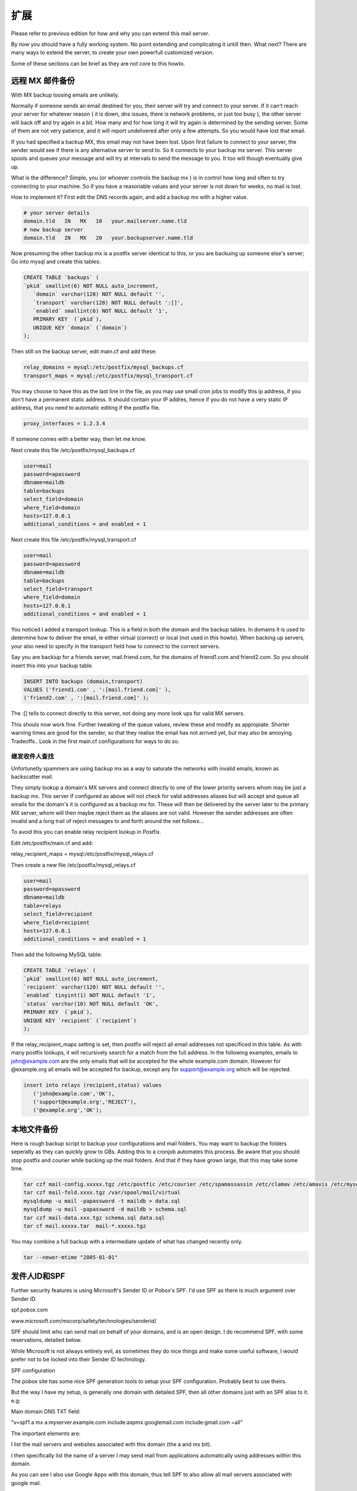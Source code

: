 扩展
============

Please refer to previous edition for how and why you can extend this mail server.

By now you should have a fully working system. No point extending and complicating it untill then. What next? There are many ways to extend the server, to create your own powerfull customized version.

Some of these sections can be brief as they are not core to this howto.

远程 MX 邮件备份
------------------------

With MX backup loosing emails are unlikely.

Normally if someone sends an email destined for you, their server will try and connect to your server.    If it can't reach your server for whatever reason ( it is down, dns issues, there is network problems, or just too busy ), the other server will back off and try again in a bit. How many and for how long it will try again is determined by the sending server. Some of them are not very patience, and it will report undelivered after only a few attempts. So you would have lost that email.

If you had specified a backup MX, this email may not have been lost. Upon first failure to connect to your server, the sender would see if there is any alternative server to send to. So it connects to your backup mx server. This server spools and queues your message and will try at intervals to send the message to you. It too will though eventually give up.

What is the difference? Simple, you (or whoever controls the backup mx ) is in control how long and often to try connecting to your machine. So if you have a reasonable values and your server is not down for weeks, no mail is lost.

How to implement it? First edit the DNS records again, and add a backup mx with a higher value.

.. code-block:: ubuntu

   # your server details
   domain.tld   IN   MX   10   your.mailserver.name.tld
   # new backup server
   domain.tld   IN   MX   20   your.backupserver.name.tld

Now presuming the other backup mx is a postfix server identical to this, or you are backuing up someone else's server; Go into mysql and create this tables:

.. code-block:: mysql

   CREATE TABLE `backups` (
   `pkid` smallint(6) NOT NULL auto_increment,
      `domain` varchar(128) NOT NULL default '',
      `transport` varchar(128) NOT NULL default ':[]',
      `enabled` smallint(6) NOT NULL default '1',
      PRIMARY KEY  (`pkid`),
      UNIQUE KEY `domain` (`domain`)
   );

Then still on the backup server, edit main.cf and add these:

.. code-block:: ini

   relay_domains = mysql:/etc/postfix/mysql_backups.cf
   transport_maps = mysql:/etc/postfix/mysql_transport.cf

You may choose to have this as the last line in the file, as you may use small cron jobs to modify this ip address, if you don't have a permanent static address. It should contain your IP addres, hence if you do not have a very static IP address, that you need to automatic editing if the postfix file.

.. code-block:: ini

   proxy_interfaces = 1.2.3.4

If someone comes with a better way, then let me know.

Next create this file /etc/postfix/mysql_backups.cf

.. code-block:: ini

   user=mail
   password=apassword
   dbname=maildb
   table=backups
   select_field=domain
   where_field=domain
   hosts=127.0.0.1
   additional_conditions = and enabled = 1

Next create this file /etc/postfix/mysql_transport.cf

.. code-block:: ini

   user=mail
   password=apassword         
   dbname=maildb
   table=backups      
   select_field=transport
   where_field=domain
   hosts=127.0.0.1
   additional_conditions = and enabled = 1

You noticed I added a transport lookup. This is a field in both the domain and the backup tables. In domains it is used to determine how to deliver the email, ie either virtual (correct) or local (not used in this howto). When backing up servers, your also need to specify in the transport field how to connect to the correct servers.

Say you are backiup for a friends server, mail.friend.com, for the domains of friend1.com and friend2.com. So you should insert this into your backup table.

.. code-block:: sql

   INSERT INTO backups (domain,transport)
   VALUES ('friend1.com' , ':[mail.friend.com]' ),
   ('friend2.com' , ':[mail.friend.com]' );

The :[] tells to connect directly to this server, not doing any more look ups for valid MX servers.

This shouls now work fine. Further tweaking of the queue values, review these and modify as appropiate. Shorter warning times are good for the sender, so that they realise the email has not arrived yet, but may also be annoying. Tradeoffs.. Look in the first main.cf configurations for ways to do so.

继发收件人查找
^^^^^^^^^^^^^^^^^^^^^^^^^^^^^

Unfortunetly spammers are using backup mx as a way to saturate the networks with invalid emails, known as backscatter mail.

They simply lookup a domain's MX servers and connect directly to one of the lower priority servers whom may be just a backup mx. This server if configured as above will not check for valid addresses aliases but will accept and queue all emails for the domain's it is configured as a backup mx for. These will then be delivered by the server later to the primary MX server, whom will then maybe reject them as the aliases are not valid. However the sender addresses are often invalid and a long trail of reject messages to and forth around the net follows...

To avoid this you can enable relay recipient lookup in Postfix.

Edit /etc/postfix/main.cf and add:

relay_recipient_maps = mysql:/etc/postfix/mysql_relays.cf

Then create a new file /etc/postfix/mysql_relays.cf

.. code-block:: ini

   user=mail
   password=apassword
   dbname=maildb
   table=relays
   select_field=recipient
   where_field=recipient
   hosts=127.0.0.1
   additional_conditions = and enabled = 1
   
Then add the following MySQL table:

.. code-block:: mysql

   CREATE TABLE `relays` (
   `pkid` smallint(6) NOT NULL auto_increment,
   `recipient` varchar(120) NOT NULL default '',
   `enabled` tinyint(1) NOT NULL default '1',
   `status` varchar(10) NOT NULL default 'OK',
   PRIMARY KEY  (`pkid`),
   UNIQUE KEY `recipient` (`recipient`)
   );
   
If the relay_recipient_maps setting is set, then postfix will reject all email addresses not specificed in this table. As with many postfix lookups, it will recursively search for a match from the full address.
In the following examples, emails to john@example.com are the only emails that will be accepted for the whole example.com domain. 
However for @example.org all emails will be accepted for backup, except any for support@example.org which will be rejected.

.. code-block:: mysql

   insert into relays (recipient,status) values 
      ('john@example.com','OK'),
      ('support@example.org','REJECT'),
      ('@example.org','OK');

本地文件备份
----------------------

Here is rough backup script to backup your configurations and mail folders. You may want to backup the folders seperatly as they can quickly grow to GBs. Adding this to a cronjob automates this process. Be aware that you should stop postfix and courier while backing up the mail folders. And that if they have grown large, that this may take some time.

.. code-block:: sh

   tar czf mail-config.xxxxx.tgz /etc/postfic /etc/courier /etc/spamassassin /etc/clamav /etc/amavis /etc/mysql/my.cnf
   tar czf mail-fold.xxxx.tgz /var/spool/mail/virtual
   mysqldump -u mail -papassword -t maildb > data.sql
   mysqldump -u mail -papassword -d maildb > schema.sql
   tar czf mail-data.xxx.tgz schema.sql data.sql
   tar cf mail.xxxxx.tar  mail-*.xxxxx.tgz 

You may combine a full backup with a intermediate update of what has changed recently only.

.. code-block:: sh

   tar --newer-mtime "2005-01-01"

发件人ID和SPF
----------------------

Further security features is using Microsoft's Sender ID or Pobox's SPF. I'd use SPF as there is much argument over Sender ID.

spf.pobox.com

www.microsoft.com/mscorp/safety/technologies/senderid/

SPF should limit who can send mail on behalf of your domains, and is an open design. I do recommend SPF, with some reservations, detailed below.

While Microsoft is not always entirely evil, as sometimes they do nice things and make some useful software, I would prefer not to be locked into their Sender ID technology.

SPF configuration

The pobox site has some nice SPF generation tools to setup your SPF configuration. Probably best to use theirs.

But the way I have my setup, is generally one domain with detailed SPF, then all other domains just with an SPF alias to it. e.g:

Main domain DNS TXT field:

"v=spf1 a mx a:myserver.example.com include:aspmx.googlemail.com include:gmail.com ~all"

The important elements are:

I list the mail servers and websites associated with this domain (the a and mx bit).

I then specifically list the name of a server I may send mail from applications automatically using addresses within this domain.

As you can see I also use Google Apps with this domain, thus tell SPF to also allow all mail servers associated with google mail.

Then for most of the other domains I would use this DNS TXT field:

"v=spf1 a mx include:example.com ~all"

The important elements are:

I list the mail servers and websites associated with this domain

Then I tell SPF to also allow all mail servers associated with my main domain (example.com).

And for all these I use ~all!

Ps. Some domains I have added an even stricter SPF, as these are domains that will never send an email.

SPF problem

It is worth noting about SPF, that you should leave the decision to whether to reject or allow the email to the mail servers. Therefore using -all instead of ~all is not a good choice. Leave it to the SPAM scoring by the receiving server, like SpamAssasin does it. You then minimise the risk of false positives.

One of the reason I do discourage -all use, is that SPF has a distinct problem:

It does not like email forwarding or use of backup MX!

Consider this: Your address of lulu@hoopa.com sends a joke email to a few friends. One of these is trixie@bellbell.org.

Trixie's email address is actually an alias and forwards the email to her private webmail account on hotmailnot.com.

Now if your domain, hoopa.com, have a strict SPF set up, which only allows emails to be sent by its mail server. And you/the mail admin has added -all to the SPF, which tells other server to reject emails not from your server. This you think makes sense, spammers can not use your domain for spoof emails.

So what happens: bellbell.org receives the email from lulu, and possible checks the SPF, which is OK, and forwards it on to hotmailnot.com.

However if hotmailnot.com also checks SPF, it will receive the email from bellbell.org, check the SPF to see bellbell.org's mail server is allowed to send emails on behalf hoopa.com. SPF will say No!, and with the -all, hotmailnot.com email server will reject the email!

2nd scenario if lulu email trixie directly at hotmailnot.com, but hotmailnot.com main mail server was down, and email was sent to the backup mx server. When the main server came online again, and the backup spooled the email back to it, the SPF would again fail as the hoopa.com's SPF would not mention hotmailnot.com backup mx as an allowed mail server.

Solution: 

Of course you can not list all possible forwarding / backup mx email server that your domain's users might at some point email!

I simple just use the ~all option. Which simple say it is not the expected server, but probably ok. 

And if this is added to a scoring by the receiver, then the accumulated spam score might be enough to reject dodgy emails.

垃圾邮件报告
----------------------

todo

Reporting spam to Pyzor, Razor and SpamCop, for collaboration in spam fighting.

More detail on SpamCop is here.

pyzor.sourceforge.net

razor.sourceforge.net

白名单/黑名单
----------------------

todo

You can implement white and black lists to explicitly allow or block domains and users.

You have already visited the option of a blackhole list of known open relays in the postfix configuration.

You can implement further lists inside Postfix or SpamAssassin. Amavisd-new already has a few well known white/black listed items in its config files. SpamAssissin also as a feture to automaticly learn white lists.

PGP & S/MIME
----------------------

Adding support for GnuPG and S/MIME increases indiviual security.

This is not implemented on the postfix server side, as this totally a client side option.

However SquirrelMail has a GnuPG option. It is a plugin that can be downloaded from their website. Which can then be enabled via SquirrelMail's config script.

Here is how to create a GnuPG key pair.

.. code-block:: sh

   # check you have not already got a key
   gpg --list-keys
   # then create one
   gpg --gen-key

To import GnuPG into Evolution; in your settings/preferences edit your account settings and add you private key under the security tab. The private key is found via listing the GnuPG keys as above, then it is the 8 characters after the "sub 1024g/" bit of you key.

To use GnuPG with   Thunderbird you need to install EnigMail.

S/MIME is another way to encrypt and/or sign messages. You can create you own certificate or use known organizations like Thawte. (Thawte was originally set up by the Ubuntu founder)

搬迁通知
----------------------

If people change addresses, a bounced message stating so if people send email to the old address is quite useful. To implement this in postfix, frst create a lookup table in the database.

.. code-block:: mysql

   CREATE TABLE `relocated` (
   `pkid` smallint(6) NOT NULL auto_increment,
   `oldadr` varchar(128) NOT NULL default '',
   `newadr` varchar(128) NOT NULL default '',
   `enabled` tinyint(1) NOT NULL default '1',
   PRIMARY KEY  (`pkid`),
   UNIQUE KEY `oldadr` (`oldadr`)
   ) ;
   
Then add this to /etc/postfix/main.cf

.. code-block:: ini

   relocated_maps = mysql:/etc/postfix/mysql_relocated.cf

The create this file /etc/postfix/mysql_relocated.cf

.. code-block:: ini

   user=mail
   password=apassword
   dbname=maildb
   table=relocated
   select_field=newadr
   where_field=oldadr
   hosts=127.0.0.1


Then if pete@domain1.com has changed address to pete.jones@another.org:

INSERT INTO relocated (oldadr,newadr)VALUES

('pete@domain1.com','pete.jones@another.org');

If anyone sends an email to pete@domain.com, they will get a message back stating he has changed address to pete.jones@another.org.

Pop-before-SMTP
----------------------

If SASL didn't work, or you are using clients which dont support it, the Pop-Before-SMTP is an easy way around that issue, so that people externally can still securly send mail via your server.

Refer to my 2nd edition on Pop-before-SMTP   setup.

管理软件
----------------------

todo

Trying out a few admin software might make you life easier, if phpMyAdmin gets to crude. Quick search
More to come later.

自动回复
----------------------

.. todo:: Postfix have now features to auto reply to an email, while still delivering it to its alias.


块地址
----------------------

If you use catch alls, which are useful for some domains, then eventually some addresses will be target for spam. You can then either stop the catch all, or stop indivdual addresses.

By implementing a lookup and adding this restriction to smtpd_recipient_restrictions accomplises this.

check_recipient_access mysql:/etc/postfix/mysql_block_recip.cf,

.. code-block:: ini

   smtpd_recipient_restrictions = permit_mynetworks, permit_sasl_authenticated, \
   check_recipient_access mysql:/etc/postfix/mysql_block_recip.cf, \
   reject_non_fqdn_recipient, reject_unauth_destination, \
   check_relay_domains

Beware of the order is important here, if any options says ok before check_recipient_access it will ignore it.

Next create mysql_block_recip.cf to lookup addresses. Either create a another table, or add a blocked field to aliases table.

油门输出
----------------------

.. todo:: For some users with restrictions on bandwidth, you may wish to control how much mail is sendt out. Postfix has long refused to implement these features, out of ideolocial beliefs that mail servers should not be restricted. However there are some ways around this. More to come later.

邮件列表
----------------------

Rich Brown has written a howto on adding Mailman, a mail list program, to my howto.    Click here to read it.

Do note it is not part of my howto, so do not contact me regarding it. And although I think it is fine, I can't guarantee it will work.

If you do need assistance or need to talk about it, contact Rich via his howto or use the forums for this howto.

If you want a simple mailling list, it can be implemented by simply seperating aliases in the destination field in the aliases table with a comma.

.. code-block:: sql

   INSERT INTO aliases (mail,destination) VALUES
   ( 'listof@domain.com' , 'john@ppp.com,vic@domain.com,jj@somewhere.tld' );

Google Apps / GMail
----------------------

I have for various reasons integrated some Google Apps hosted domains into my mail server. And you can still have good control over the addresses by using your server with Google Apps.

More information on Google Apps.

为什么

Some already have their domain's email hosted with Google.

Some people prefer Google's web based interface.

Temporary Migrations.

Include Google's security features on top of yours.

怎么做

Options

The easiest and simples solution is not to have a domain MXed to your server, and simply alias email to those domains. eg All email to joeblogs.co.uk hosted on your server are forwarded to joeblogs.com hosted with google.

You may set up your own server to simple be a mail server backup (mx) for a domain hosted with google. If you are the first priority in the MX details of the DNS, you still have some control, but not all will obey the priority listing. E.g. spammers, but some valid senders as well.

However the one I use and the option where you are most in control is to keep you server as the only MX server in the DNS. And only forward certain aliases onto Google after all your servers checks. Other aliases and user can just use your mail server if you prefer. I will explain how to do this in the next steps.

DNS

You only put your mail server as the mx for the domain in question. Google will complain about this, as it will not be able to verify that email is setup correctly. Ignore this as it will still accept emails.

MySQL tables

You setup you aliases as normal. However you domain table needs tweaking. This is because otherwise your server will just forward the email to itself. You can actually specify aliases in the domain table.

Example

If for example:joe@bloggs.com wants to use gmail. mary@bloggs.com does not.

If not already configured as a backup mx:

Add a transport lookup to your /etc/postfix/main.cf file:

.. code-block:: ini

   transport_maps = mysql:/etc/postfix/mysql_transport.cf

Then create /etc/postfix/mysql_transport.cf file:

.. code-block:: ini

   user=mail
   password=apassword
   dbname=maildb
   table=backups
   select_field=transport
   where_field=domain
   hosts=127.0.0.1
   additional_conditions = and enabled = 1

Assuming there are no bloggs.com data in any tables (domain,alias,users,relays,backups):

.. code-block:: sql

   insert into domains (domain,transport) values 
      ('joe@bloggs.com','smtp:[aspmx.l.google.com]:587'),
      ('bloggs.com','virtual:');
   insert into aliases (mail,destination) values 
      ('joe@bloggs.com','joe@bloggs.com'),
      ('mary@bloggs.com','mary@bloggs.com');
   insert into users (id,name,maildir,crypt) values 
      ('mary@bloggs.com','mary','bloggs.com/mary',encrypt('maryspassword') );

The domains insert is the interesting one. The transport map lookup checks recursively for an alias match and will first look for user@domain before it looks at the general bloggs.com for which transport to use. The square brackets around aspmx.l.google.com indicates that this server will not lookup for mx settings for this domains DNS, but instead connect directly. (This can avoid never ending recursive lookups/relays)

Note if you have backup mx configured and chosen to enable relay recipient lookup to avoid backscatter mail spam, then you need to add your Google Apps users to the relays table:

insert into relays (recipient,status) values ('joe@bloggs.com','OK');

Refer to backup mx section for creation of this table.

TLS certificate

If you have set your server up to prefer TLS then you should add Google's signing authority to your server's root certificate list. Google used to use Thawte but now use Equifax.

Download the Equifax Secure Certificate Authority certificate from their website (the base-64 encoded):

wget http://www.geotrust.com/resources/root_certificates/certificates/Equifax_Secure_Certificate_Authority.cer;

You need to fix the line endings in this file by either using sed:

.. code-block:: sh

   sed -i 's/.$//' Equifax_Secure_Certificate_Authority.cer;

Or install a tiny util:

.. code-block:: sh

   sudo aptitude install tofrodos;

fromdos Equifax_Secure_Certificate_Authority.cer;

Put it into your certificate root folder:

.. code-block:: ini

   sudo chown root:root Equifax_Secure_Certificate_Authority.cer;
   sudo mv Equifax_Secure_Certificate_Authority.cer /usr/share/ca-certificates/mozilla/;
   cd /etc/ssl/certs;
   sudo ln -s /usr/share/ca-certificates/mozilla/Equifax_Secure_Certificate_Authority.cer .;

And then append it to the root list that postfix knows about:

.. code-block:: ini

   sudo su;
   cat Equifax_Secure_Certificate_Authority.cer >> ca-certificates.crt;
   exit;
   sudo service postfix restart;

Issues

There are some items you should consider when integrating Google Apps.

Privacy

First there is the privacy issue. This is the same as if you were using Google Apps only or GMail. Google can and will read your email. However probably not a person, but they will use it for commercial reasons, E.g. showing relevant ads. Some people really hate this part and refuse to use Google's mail products. However I trust them a little bit, and do use it.

Spam

If you forward spam, then consider your own servers reputation. Should be okay though.

SPF

If you use SPF for your domain, consider that both your server and google will receive and send mail on behalf of that domin. Adding
include:_spf.google.com

should cover it.

Google internally

Be aware Google think they host you domain. So if others inside google, or using google hosted apps or GMail, if they email you, the email may not go via your email server, but directly to the Google Apps for your domain. That could be an issue if not all aliases you have use Google Apps. This needs to be tested more though. Especially as it may only be an issue if Google's servers are part of you domains MXs. It may be worth adding aliases in your Google Apps admin for the non google apps adresses to some user whom can handle these?

Maildrop, spam folder and vacation messaging

Villu have documented swapping in Maildrop for virtual transport and automatically deliverin spam to a spam folder. (And links to a post about vacation messaging)
Please read his post here.

Squirrel Mail
----------------------

Using among others the https://help.ubuntu.com/community/Squirrelmail as an updated reference.

You need to copy a SquirrelMail configuration to apache.

.. code-block:: ini

   sudo cp /etc/squirrelmail/apache.conf /etc/apache2/sites-available/squirrelmail

And enable with this:

.. code-block:: ini

   sudo ln -s /etc/apache2/sites-available/squirrelmail /etc/apache2/sites-enabled/500-squirrelmail

Or as Florent recommends, use:

.. code-block:: ini

   sudo a2ensite squirrelmail

You may accept the default apache configuration where squirrelmail is folder in all sites. But I prefer virtual hosting. But you dont need to do these next steps.

.. code-block:: ini

   sudo vi /etc/apache2/sites-available/squirrelmail
Comment out the alias.

.. code-block:: apache

   # alias /squirrelmail /usr/share/squirrelmail

Uncomment the virtual settings., and insert your servers name.

.. code-block:: apache

   # users will prefer a simple URL like http://webmail.example.com
   DocumentRoot /usr/share/squirrelmail  
   ServerName webmail.example.com

If you have apache SSL enabled in apache, then you can also uncomment the mod_rewrite section for further security.

Reload apache to activate changes. First test if ok.

.. code-block:: sh

   sudo apache2ctl -t

Then reload it.

.. code-block:: sh

   sudo /etc/init.d/apache2 reload
   
You can now go toyourdomain.com/squirrelmail/ or mail.yourdomain.com if you chose virtual host. This should show a squirrel mail page. Log in wont work yet though.

Start configuring squirrel mail.

.. code-block:: apache

   sudo squirrelmail-configure
   
.. code-block:: sh

   Initially change nothing. You can customize more afterwards. You can browse, and exit sub menues by typing R.
   Type 2 to edit server settings. Type A to edit IMAP settings.
   Type 8 to edit server software. Enter courier.
   courier
   Now they say using TLS over localhost is a waste of time. But I do anyway. Type 7 to edit secure IMAP. Type
   Y
   to enable it.
   Type 5 to edit IMAP port. Enter
   993
   Type S to save your changes. Hit Enter.
   Type Q to exit.

You can now go to yourdomain.com/squirrelmail/ or mail.yourdomain.com if you chose virtual host. This should show a squirrel mail page. Log in will now work. (Except you may not have defined users, check data section. And they may not have received an email which also means you can not view any IMAP info.)

Please refer to previous edition for more detail. E.g. creating address books and user preferences.

蛮力
----------------------

Preventing Brute Force attack on your server.

First line of defence is the firewall. If they cant get to your server then they cant hack in. However to be a useful internet based server you have to expose some services, e.g. SMTP and maybe SSH.

Below are two widely used ways to protect yourself.

拒绝主机
-------------

Deny hosts is an effective tool to protect your SSH service from brute force attack. To install:

.. code-block:: sh

   sudo aptitude install denyhosts

Tweak in /etc/denyhosts.confs. Perhaps whitelist your ips to prevent accidentally locking yourself out... You do this via /etc/hosts.allow.

Read more in this thread for tweaks.

To protect your server against distributed attack, read about DenyHosts' synchronisation feature.

不禁止
--------------

fail2ban protects against a multitude of brute force attacks. Relevant to this guide is the protection for SMTP and IMAP. Follow this guide    for how to install & configure it.

建议?
----------------------

If you have any suggestions to other ways of extending a postfix server, then fire off a mail to me via the contact form further down.

(Or rather, Id prefer that you write down the extension, and let me know the link! :))
